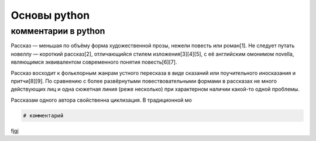 Основы python
=============
комментарии в python
""""""""""""""""""""
Рассказ — меньшая по объёму форма художественной прозы, нежели повесть или роман[1]. Не следует путать новеллу — короткий рассказ[2], отличающийся стилем изложения[3][4][5], с её английским омонимом novella, являющимся эквивалентом современного понятия повесть[6][7].

Рассказ восходит к фольклорным жанрам устного пересказа в виде сказаний или поучительного иносказания и притчи[8][9]. По сравнению с более развёрнутыми повествовательными формами в рассказах не много действующих лиц и одна сюжетная линия (реже несколько) при характерном наличии какой-то одной проблемы.

.. image:: https://upload.wikimedia.org/wikipedia/commons/thumb/3/37/1879_TwiceTold_byHawthorne.png/220px-1879_TwiceTold_byHawthorne.png


Рассказам одного автора свойственна циклизация. В традиционной мо


.. code-block:: python

    # комментарий 

fjgj
